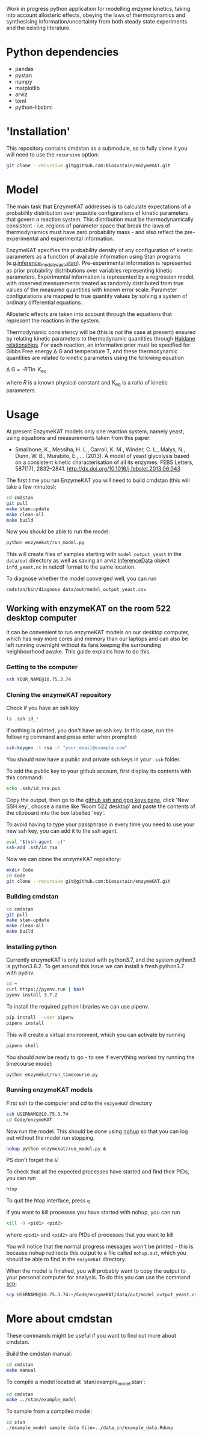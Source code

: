 Work in progress python application for modelling enzyme kinetics, taking into
account allosteric effects, obeying the laws of thermodynamics and synthesising
information/uncertainty from both steady state experiments and the existing
literature.

* Python dependencies
- pandas
- pystan
- numpy
- matplotlib
- arviz
- toml
- python-libsbml

* 'Installation'
This repository contains cmdstan as a submodule, so to fully clone it you will need to use the ~recursive~ option:

#+begin_src bash
git clone --recursive git@github.com:biosustain/enzymeKAT.git
#+end_src

* Model
The main task that EnzymeKAT addresses is to calculate expectations of a
probability distribution over possible configurations of kinetic parameters
that govern a reaction system. This distribution must be thermodynamically
consistent - i.e. regions of parameter space that break the laws of
thermodynamics must have zero probability mass - and also reflect the
pre-experimental and experimental information.

EnzymeKAT specifies the probability density of any configuration of kinetic
parameters as a function of available information using Stan programs
(e.g.[[https://github.com/biosustain/enzymeKAT/blob/master/enzymekat/stan_code/inference_model_yeast.stan][inference_model_yeast.stan]]). Pre-experimental information is represented
as prior probability distributions over variables representing kinetic
parameters. Experimental information is represented by a regression model, with
observed measurements treated as randomly distributed from true values of the
measured quantities with known error scale. Parameter configurations are mapped
to true quantity values by solving a system of ordinary differential equations.

Allosteric effects are taken into account through the equations that represent
the reactions in the system. 

Thermodynamic consistency will be (this is not the case at present) ensured by
relating kinetic parameters to thermodynamic quantities through [[http://what-when-how.com/molecular-biology/haldane-relationship-molecular-biology/][Haldane
relationships]]. For each reaction, an informative prior must be specified for
Gibbs Free energy \Delta G and temperature T, and these thermodynamic
quantities are related to kinetic parameters using the following equation

\Delta G = -RT\ln K_{eq}


where $R$ is a known physical constant and K_{eq} is a ratio of kinetic
parameters.

* Usage

At present EnzymeKAT models only one reaction system, namely yeast, using
equations and measurements taken from this paper:

- Smallbone, K., Messiha, H. L., Carroll, K. M., Winder, C. L., Malys, N.,
  Dunn, W. B., Murabito, E., … (2013). A model of yeast glycolysis based on a
  consistent kinetic characterisation of all its enzymes. FEBS Letters,
  587(17), 2832–2841. http://dx.doi.org/10.1016/j.febslet.2013.06.043

The first time you run EnzymeKAT you will need to build cmdstan (this will take
a few minutes):

#+begin_src sh
cd cmdstan
git pull
make stan-update
make clean-all
make build
#+end_src

Now you should be able to run the model:

#+begin_src bash
python enzymekat/run_model.py
#+end_src

This will create files of samples starting with ~model_output_yeast~ in the
~data/out~ directory as well as saving an arviz [[https://arviz-devs.github.io/arviz/notebooks/XarrayforArviZ.html][InferenceData]] object
~infd_yeast.nc~ in netcdf format to the same location.

To diagnose whether the model converged well, you can run

#+begin_src bash
cmdstan/bin/diagnose data/out/model_output_yeast.csv
#+end_src

** Working with enzymeKAT on the room 522 desktop computer
It can be convenient to run enzymeKAT models on our desktop computer, which has
way more cores and memory than our laptops and can also be left running
overnight without its fans keeping the surrounding neighbourhood awake. This
guide explains how to do this.

*** Getting to the computer
#+begin_src bash
ssh YOUR_NAME@10.75.3.74
#+end_src
*** Cloning the enzymeKAT repository
Check if you have an ssh key
#+begin_src bash
ls .ssh id_*
#+end_src

If nothing is printed, you don't have an ssh key. In this case, run the
following command and press enter when prompted:

#+begin_src bash
ssh-keygen -t rsa -C "your_email@example.com"
#+end_src

You should now have a public and private ssh keys in your ~.ssh~ folder.

To add the public key to your github account, first display its contents with
this command:

#+begin_src bash
echo .ssh/id_rsa.pub
#+end_src

Copy the output, then go to the [[https://github.com/settings/keys][github ssh and gpg keys page]], click 'New SSH
key', choose a name like 'Room 522 desktop' and paste the contents of the
clipboard into the box labelled 'key'.

To avoid having to type your passphrase in every time you need to use your new
ssh key, you can add it to the ssh agent.

#+begin_src bash
eval "$(ssh-agent -s)"
ssh-add .ssh/id_rsa
#+end_src

Now we can clone the enzymeKAT repository:
#+begin_src bash
mkdir Code
cd Code
git clone --recursive git@github.com:biosustain/enzymeKAT.git
#+end_src

*** Building cmdstan
#+begin_src bash
cd cmdstan
git pull
make stan-update
make clean-all
make build
#+end_src

*** Installing python
Currently enzymeKAT is only tested with python3.7, and the system python3 is
python3.6.2. To get around this issue we can install a fresh python3.7 with
pyenv.

#+begin_src bash
cd ~
curl https://pyenv.run | bash
pyenv install 3.7.2
#+end_src

To install the required python libraries we can use pipenv.

#+begin_src bash
pip install --user pipenv
pipenv install
#+end_src

This will create a virtual environment, which you can activate by running

#+begin_src bash
pipenv shell
#+end_src

You should now be ready to go - to see if everything worked try running the
timecourse model:

#+begin_src bash
python enzymekat/run_timecourse.py
#+end_src

*** Running enzymeKAT models
First ssh to the computer and cd to the ~enzymeKAT~ directory

#+begin_src bash
ssh USERNAME@10.75.3.74
cd Code/enzymeKAT
#+end_src

Now run the model. This should be done using [[https://linux.101hacks.com/unix/nohup-command/][nohup]] so that you can log out
without the model run stopping. 

#+begin_src bash
nohup python enzymekat/run_model.py &
#+end_src

PS don't forget the ~&~!

To check that all the expected processes have started and find their PIDs, you
can run 

#+begin_src bash
htop
#+end_src

To quit the htop interface, press ~q~

If you want to kill processes you have started with nohup, you can run

#+begin_src bash
kill -9 <pid1> <pid2>
#+end_src

where ~<pid1>~ and ~<pid2>~ are PIDs of processes that you want to kill

You will notice that the normal progress messages won't be printed - this is
because nohup redirects this output to a file called ~nohup.out~, which you
should be able to find in the ~enzymeKAT~ directory.

When the model is finished, you will probably want to copy the output to your
personal computer for analysis. To do this you can use the command [[https://www.garron.me/en/articles/scp.html][scp]]:

#+begin_src bash
scp USERNAME@10.75.3.74:~/Code/enzymeKAT/data/out/model_output_yeast.csv ~/Downloads
#+end_src


* More about cmdstan
These commands might be useful if you want to find out more about cmdstan.

Build the cmdstan manual:

#+begin_src sh
cd cmdstan
make manual
#+end_src

To compile a model located at `stan/example_model.stan`:

#+begin_src sh
cd cmdstan
make ../stan/example_model
#+end_src

To sample from a compiled model:

#+begin_src sh
cd stan
./example_model sample data file=../data_in/example_data.Rdump
#+end_src
